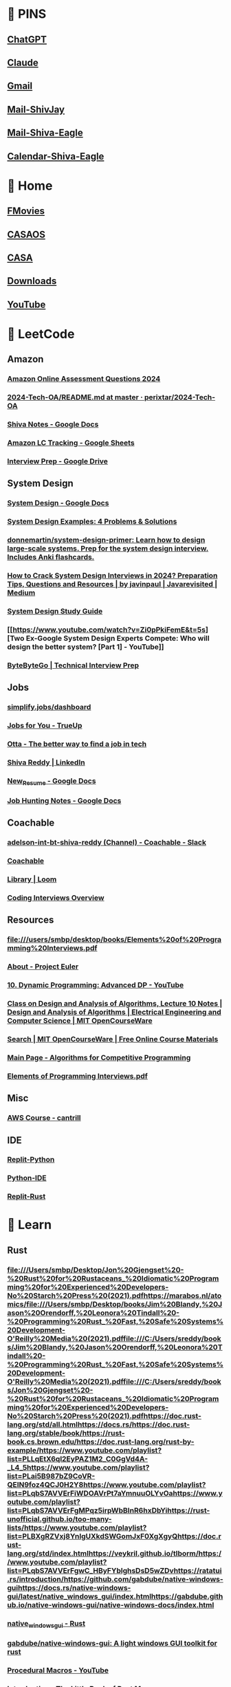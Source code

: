 #+PROPERTY: BTVersion 106
* 📌 PINS
  :PROPERTIES:
  :VISIBILITY: folded
  :END:

** [[https://chatgpt.com/][ChatGPT]]

** [[https://claude.ai/new][Claude]]

** [[https://mail.google.com/mail/u/0/#inbox][Gmail]]

** [[https://outlook.live.com/mail/0/][Mail-ShivJay]]

** [[https://outlook.office.com/mail/][Mail-Shiva-Eagle]]

** [[https://outlook.office.com/calendar/view/week][Calendar-Shiva-Eagle]]

* 🏡 Home
  :PROPERTIES:
  :VISIBILITY: folded
  :END:

** [[https://ww4.fmovies.co/film/the-office-season-7-7715/][FMovies]]

** [[http://192.168.5.19/#/][CASAOS]]

** [[http://192.168.5.19:8123/dashboard-dashboard/mine][CASA]]

** [[chrome://downloads/][Downloads]]

** [[https://www.youtube.com/][YouTube]]

* 🚀 LeetCode
  :PROPERTIES:
  :VISIBILITY: folded
  :END:

** Amazon
  :PROPERTIES:
  :VISIBILITY: folded
  :END:

*** [[https://aonecode.com/amazon-online-assessment-questions#][Amazon Online Assessment Questions 2024]]

*** [[https://github.com/perixtar/2024-Tech-OA/blob/master/README.md][2024-Tech-OA/README.md at master · perixtar/2024-Tech-OA]]

*** [[https://docs.google.com/document/d/1wckaFP8ygKGlWJDJ26D8QgiROjLcRVOL429hHMPuLgQ/edit#heading=h.obj5gcqmmt8r][Shiva Notes - Google Docs]]

*** [[https://docs.google.com/spreadsheets/d/17SBjcYf6PBpYXqpHFQ3pbva0e8zIu8rsEXrR7yJVJOQ/edit?gid=0#gid=0][Amazon LC Tracking - Google Sheets]]

*** [[https://drive.google.com/drive/u/0/folders/1G1rlNDeF4RgYI8bO_3Ze5GRMza2oqyDB][Interview Prep - Google Drive]]

** System Design
  :PROPERTIES:
  :VISIBILITY: folded
  :END:

*** [[https://docs.google.com/document/d/14O8NDia0u-C5kbV5qofnbRDADC7e5z-KuX_dbbZmfKI/edit][System Design - Google Docs]]

*** [[https://interviewing.io/guides/system-design-interview/part-four#what-s-next-for-the-team-that-made-this-guide][System Design Examples: 4 Problems & Solutions]]

*** [[https://github.com/donnemartin/system-design-primer][donnemartin/system-design-primer: Learn how to design large-scale systems. Prep for the system design interview. Includes Anki flashcards.]]

*** [[https://medium.com/javarevisited/how-to-crack-system-design-interviews-in-2022-tips-questions-and-resources-fcad05e2dab][How to Crack System Design Interviews in 2024? Preparation Tips, Questions and Resources | by javinpaul | Javarevisited | Medium]]

*** [[https://coachable.almanac.io/folders/student-handbook-t8oSpg/system-design-study-guide-vET3bvfpTCmJzWPlYw8V77ZJqMdSbyPP][System Design Study Guide]]

*** [[https://www.youtube.com/watch?v=Zi0pPkiFemE&t=5s][Two Ex-Google System Design Experts Compete: Who will design the better system? [Part 1] - YouTube]]

*** [[https://bytebytego.com/courses/system-design-interview/scale-from-zero-to-millions-of-users][ByteByteGo | Technical Interview Prep]]

** Jobs
  :PROPERTIES:
  :VISIBILITY: folded
  :END:

*** [[https://simplify.jobs/dashboard][simplify.jobs/dashboard]]

*** [[https://www.trueup.io/myjobs][Jobs for You - TrueUp]]

*** [[https://app.otta.com/][Otta - The better way to find a job in tech]]

*** [[https://www.linkedin.com/in/kshivareddy/][Shiva Reddy | LinkedIn]]

*** [[https://docs.google.com/document/d/1zvy_k0yEpMqD8X3RhCgQrkRG4-03U3obkfLIFAHXMR4/edit?pli=1][New_Resume - Google Docs]]

*** [[https://docs.google.com/document/d/1RdVYjVhu2EX658ArSfbsZ7OybBfAKIN8TeLlXwoIgzw/edit][Job Hunting Notes - Google Docs]]

** Coachable
  :PROPERTIES:
  :VISIBILITY: folded
  :END:

*** [[https://app.slack.com/client/TH0NSDBC3/C04NGDRCRGF?selected_team_id=TH0NSDBC3][adelson-int-bt-shiva-reddy (Channel) - Coachable - Slack]]

*** [[https://learn.coachable.dev/student/my-assignments][Coachable]]

*** [[https://www.loom.com/looms/videos][Library | Loom]]

*** [[https://coachable.almanac.io/docs/coding-interviews-overview-FXeMP6AvFtsTMMu8zfibSEgtpH2C2E8h][Coding Interviews Overview]]

** Resources
  :PROPERTIES:
  :VISIBILITY: folded
  :END:

*** [[file:///users/smbp/desktop/books/Elements%20of%20Programming%20Interviews.pdf][file:///users/smbp/desktop/books/Elements%20of%20Programming%20Interviews.pdf]]

*** [[https://projecteuler.net/about][About - Project Euler]]

*** [[https://www.youtube.com/watch?v=Tw1k46ywN6E&t=1s][10. Dynamic Programming: Advanced DP - YouTube]]

*** [[https://ocw.mit.edu/courses/6-046j-design-and-analysis-of-algorithms-spring-2015/resources/mit6_046js15_lec10/][Class on Design and Analysis of Algorithms, Lecture 10 Notes | Design and Analysis of Algorithms | Electrical Engineering and Computer Science | MIT OpenCourseWare]]

*** [[https://ocw.mit.edu/search/?f=Lecture%20Videos&l=Graduate&t=Computer%20Science&type=course][Search | MIT OpenCourseWare | Free Online Course Materials]]

*** [[https://cp-algorithms.com/][Main Page - Algorithms for Competitive Programming]]

*** [[file:///C:/Users/sreddy/books/Elements%20of%20Programming%20Interviews.pdf][Elements of Programming Interviews.pdf]]

** Misc
  :PROPERTIES:
  :VISIBILITY: folded
  :END:

*** [[https://learn.cantrill.io/courses/enrolled/1101194][AWS Course - cantrill]]

** IDE
  :PROPERTIES:
  :VISIBILITY: folded
  :END:

*** [[https://replit.com/@shivajreddy/Python][Replit-Python]]

*** [[https://www.online-python.com/][Python-IDE]]

*** [[https://replit.com/@shivajreddy/Rust][Replit-Rust]]

* 🌱 Learn

** Rust
  :PROPERTIES:
  :VISIBILITY: folded
  :END:

*** [[file://docs.rs/https://doc.rust-lang.org/stable/book/https://rust-book.cs.brown.edu/https://doc.rust-lang.org/rust-by-example/https://www.youtube.com/playlist?list=PLLqEtX6ql2EyPAZ1M2_C0GgVd4A-_L4_5https://www.youtube.com/playlist?list=PLai5B987bZ9CoVR-QEIN9foz4QCJ0H2Y8https://www.youtube.com/playlist?list=PLqbS7AVVErFiWDOAVrPt7aYmnuuOLYvOahttps://www.youtube.com/playlist?list=PLqbS7AVVErFgMPqz5irpWbBInR6hxDbYihttps://rust-unofficial.github.io/too-many-lists/https://www.youtube.com/playlist?list=PLBXgRZVxj8YnIgUXkdSWGomJxF0XgXgyQhttps://doc.rust-lang.org/std/index.htmlhttps://veykril.github.io/tlborm/https://www.youtube.com/playlist?list=PLqbS7AVVErFgwC_HByFYblghsDsD5wZDvhttps://ratatui.rs/introduction/https://github.com/gabdube/native-windows-guihttps://docs.rs/native-windows-gui/latest/native_windows_gui/index.htmlhttps://gabdube.github.io/native-windows-gui/native-windows-docs/index.html][file:///Users/smbp/Desktop/Jon%20Gjengset%20-%20Rust%20for%20Rustaceans_%20Idiomatic%20Programming%20for%20Experienced%20Developers-No%20Starch%20Press%20(2021).pdfhttps://marabos.nl/atomics/file:///Users/smbp/Desktop/books/Jim%20Blandy,%20Jason%20Orendorff,%20Leonora%20Tindall%20-%20Programming%20Rust_%20Fast,%20Safe%20Systems%20Development-O'Reilly%20Media%20(2021).pdffile:///C:/Users/sreddy/books/Jim%20Blandy,%20Jason%20Orendorff,%20Leonora%20Tindall%20-%20Programming%20Rust_%20Fast,%20Safe%20Systems%20Development-O'Reilly%20Media%20(2021).pdffile:///C:/Users/sreddy/books/Jon%20Gjengset%20-%20Rust%20for%20Rustaceans_%20Idiomatic%20Programming%20for%20Experienced%20Developers-No%20Starch%20Press%20(2021).pdfhttps://doc.rust-lang.org/std/all.htmlhttps://docs.rs/https://doc.rust-lang.org/stable/book/https://rust-book.cs.brown.edu/https://doc.rust-lang.org/rust-by-example/https://www.youtube.com/playlist?list=PLLqEtX6ql2EyPAZ1M2_C0GgVd4A-_L4_5https://www.youtube.com/playlist?list=PLai5B987bZ9CoVR-QEIN9foz4QCJ0H2Y8https://www.youtube.com/playlist?list=PLqbS7AVVErFiWDOAVrPt7aYmnuuOLYvOahttps://www.youtube.com/playlist?list=PLqbS7AVVErFgMPqz5irpWbBInR6hxDbYihttps://rust-unofficial.github.io/too-many-lists/https://www.youtube.com/playlist?list=PLBXgRZVxj8YnIgUXkdSWGomJxF0XgXgyQhttps://doc.rust-lang.org/std/index.htmlhttps://veykril.github.io/tlborm/https://www.youtube.com/playlist?list=PLqbS7AVVErFgwC_HByFYblghsDsD5wZDvhttps://ratatui.rs/introduction/https://github.com/gabdube/native-windows-guihttps://docs.rs/native-windows-gui/latest/native_windows_gui/index.htmlhttps://gabdube.github.io/native-windows-gui/native-windows-docs/index.html]]

*** [[https://docs.rs/native-windows-gui/latest/native_windows_gui/index.html][native_windows_gui - Rust]]

*** [[https://github.com/gabdube/native-windows-gui][gabdube/native-windows-gui: A light windows GUI toolkit for rust]]

*** [[https://www.youtube.com/playlist?list=PLqbS7AVVErFgwC_HByFYblghsDsD5wZDv][Procedural Macros - YouTube]]

*** [[https://veykril.github.io/tlborm/][Introduction - The Little Book of Rust Macros]]

*** [[https://doc.rust-lang.org/std/index.html][std - Rust]]

*** [[https://www.youtube.com/playlist?list=PLBXgRZVxj8YnIgUXkdSWGomJxF0XgXgyQ][Rust-SmartPointers - YouTube]]

*** [[https://rust-unofficial.github.io/too-many-lists/][Introduction - Learning Rust With Entirely Too Many Linked Lists]]

*** [[https://www.youtube.com/playlist?list=PLqbS7AVVErFgMPqz5irpWbBInR6hxDbYi][Advanced topics in Rust - YouTube]]

*** [[https://www.youtube.com/playlist?list=PLqbS7AVVErFiWDOAVrPt7aYmnuuOLYvOa][Crust of Rust - YouTube]]

*** [[https://www.youtube.com/playlist?list=PLai5B987bZ9CoVR-QEIN9foz4QCJ0H2Y8][The Rust Lang Book - YouTube]]

*** [[https://www.youtube.com/playlist?list=PLLqEtX6ql2EyPAZ1M2_C0GgVd4A-_L4_5][Rust Tutorial - YouTube]]

*** [[https://doc.rust-lang.org/rust-by-example/][Introduction - Rust By Example]]

*** [[https://rust-book.cs.brown.edu/][Experiment Introduction - The Rust Programming Language]]

*** [[https://doc.rust-lang.org/stable/book/][The Rust Programming Language - The Rust Programming Language]]

*** [[https://docs.rs/][Docs.rs]]

*** [[https://doc.rust-lang.org/std/all.html][List of all items in this crate]]

*** [[file:///C:/Users/sreddy/books/Jon%20Gjengset%20-%20Rust%20for%20Rustaceans_%20Idiomatic%20Programming%20for%20Experienced%20Developers-No%20Starch%20Press%20(2021).pdf][Rust for Rustaceans]]

*** [[file:///C:/Users/sreddy/books/Jim%20Blandy,%20Jason%20Orendorff,%20Leonora%20Tindall%20-%20Programming%20Rust_%20Fast,%20Safe%20Systems%20Development-O'Reilly%20Media%20(2021).pdf][Programming Rust]]

*** [[file:///Users/smbp/Desktop/books/Jim%20Blandy,%20Jason%20Orendorff,%20Leonora%20Tindall%20-%20Programming%20Rust_%20Fast,%20Safe%20Systems%20Development-O'Reilly%20Media%20(2021).pdf][file:///Users/smbp/Desktop/books/Jim%20Blandy,%20Jason%20Orendorff,%20Leonora%20Tindall%20-%20Programming%20Rust_%20Fast,%20Safe%20Systems%20Development-O'Reilly%20Media%20(2021).pdf]]

*** [[https://marabos.nl/atomics/][Rust Atomics and Locks by Mara Bos]]

*** [[file:///Users/smbp/Desktop/Jon%20Gjengset%20-%20Rust%20for%20Rustaceans_%20Idiomatic%20Programming%20for%20Experienced%20Developers-No%20Starch%20Press%20(2021).pdf][file:///Users/smbp/Desktop/Jon%20Gjengset%20-%20Rust%20for%20Rustaceans_%20Idiomatic%20Programming%20for%20Experienced%20Developers-No%20Starch%20Press%20(2021).pdf]]

*** [[https://ratatui.rs/][Ratatui | Ratatui]]

*** [[https://github.com/rust-lang-ua/rustcamp][rust-lang-ua/rustcamp: Getting ready for prod]]

*** [[https://google.github.io/comprehensive-rust/][Welcome to Comprehensive Rust 🦀 - Comprehensive Rust 🦀]]

*** [[https://www.youtube.com/][YouTube]]

** C Lang
  :PROPERTIES:
  :VISIBILITY: folded
  :END:

*** [[https://www.learncpp.com/][Learn C++ – Skill up with our free tutorials]]

*** [[https://www.youtube.com/watch?v=zuegQmMdy8M&t=358s][Pointers in C / C++ [Full Course] - YouTube]]

*** [[https://www.youtube.com/playlist?list=PLlrATfBNZ98dudnM48yfGUldqGD0S4FFb][C++ - YouTube]]

*** [[https://www.youtube.com/playlist?list=PLnuhp3Xd9PYTt6svyQPyRO_AAuMWGxPzU][Handmade Hero Complete - YouTube]]

*** [[https://www.youtube.com/playlist?list=PLBXgRZVxj8YlUYOZPBvsLRmuy2NvkEFWN][C - YouTube]]

*** [[https://medium.com/@jalal92][oceanO – Medium]]

*** [[https://pythontutor.com/render.html#mode=edit][Python Tutor code visualizer: Visualize code in Python, JavaScript, C, C++, and Java]]

*** [[https://github.com/shivajreddy/obsidianvault/blob/main/DEV/C/resources.md][obsidianvault/DEV/C/resources.md at main · shivajreddy/obsidianvault]]

* 🦅 Eagle
  :PROPERTIES:
  :VISIBILITY: folded
  :END:

** [[https://outlook.office.com/mail/][Mail - Shiva Reddy - Outlook]]

** [[https://appriver3651010804-my.sharepoint.com/my][My files - OneDrive]]

** [[https://remotedesktop.google.com/access/?pli=1][Remote Access - Chrome Remote Desktop]]

** [[https://www.youtube.com/][YouTube]]

** [[https://www.revitapidocs.com/2024/][Revit API 2024]]

** [[https://www.notion.so/shivareddy/919c340e48474fb3b69a3921180c11ad?v=c2176d8e63ef4cf6b24c6d1f7c64b695][EK24 : Task Management Board | Enter Data]]

** [[https://sflix.to/watch-tv/free-the-office-hd-39383.4891921][Watch The Office Season 3 Episode 2: The Convention full HD on SFlix Free]]

** [[https://ww4.fmovies.co/film/the-office-season-7-7715/][Watch The Office - Season 7 Full Movie on FMovies.to]]

* 🗄️ Archive
